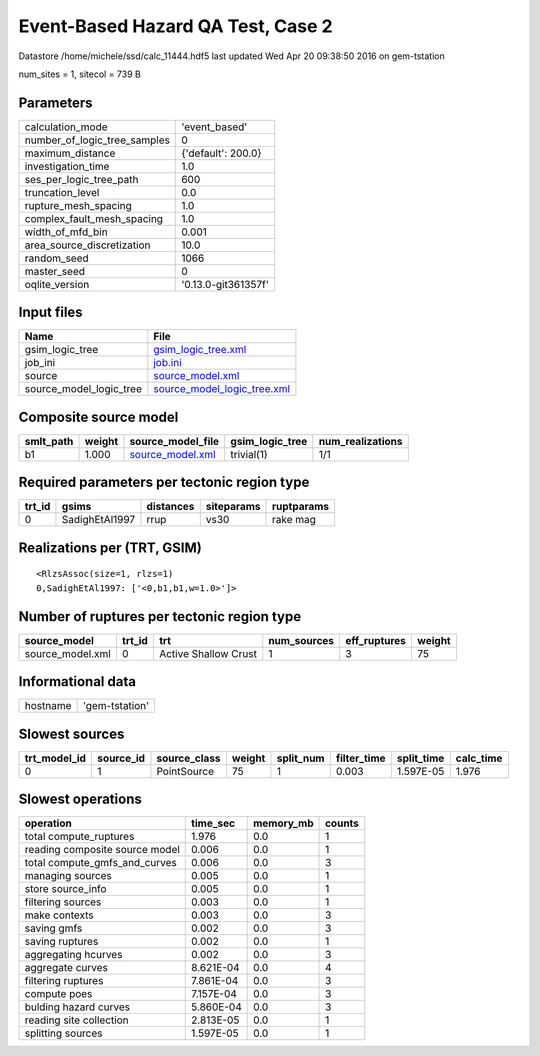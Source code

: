 Event-Based Hazard QA Test, Case 2
==================================

Datastore /home/michele/ssd/calc_11444.hdf5 last updated Wed Apr 20 09:38:50 2016 on gem-tstation

num_sites = 1, sitecol = 739 B

Parameters
----------
============================ ===================
calculation_mode             'event_based'      
number_of_logic_tree_samples 0                  
maximum_distance             {'default': 200.0} 
investigation_time           1.0                
ses_per_logic_tree_path      600                
truncation_level             0.0                
rupture_mesh_spacing         1.0                
complex_fault_mesh_spacing   1.0                
width_of_mfd_bin             0.001              
area_source_discretization   10.0               
random_seed                  1066               
master_seed                  0                  
oqlite_version               '0.13.0-git361357f'
============================ ===================

Input files
-----------
======================= ============================================================
Name                    File                                                        
======================= ============================================================
gsim_logic_tree         `gsim_logic_tree.xml <gsim_logic_tree.xml>`_                
job_ini                 `job.ini <job.ini>`_                                        
source                  `source_model.xml <source_model.xml>`_                      
source_model_logic_tree `source_model_logic_tree.xml <source_model_logic_tree.xml>`_
======================= ============================================================

Composite source model
----------------------
========= ====== ====================================== =============== ================
smlt_path weight source_model_file                      gsim_logic_tree num_realizations
========= ====== ====================================== =============== ================
b1        1.000  `source_model.xml <source_model.xml>`_ trivial(1)      1/1             
========= ====== ====================================== =============== ================

Required parameters per tectonic region type
--------------------------------------------
====== ============== ========= ========== ==========
trt_id gsims          distances siteparams ruptparams
====== ============== ========= ========== ==========
0      SadighEtAl1997 rrup      vs30       rake mag  
====== ============== ========= ========== ==========

Realizations per (TRT, GSIM)
----------------------------

::

  <RlzsAssoc(size=1, rlzs=1)
  0,SadighEtAl1997: ['<0,b1,b1,w=1.0>']>

Number of ruptures per tectonic region type
-------------------------------------------
================ ====== ==================== =========== ============ ======
source_model     trt_id trt                  num_sources eff_ruptures weight
================ ====== ==================== =========== ============ ======
source_model.xml 0      Active Shallow Crust 1           3            75    
================ ====== ==================== =========== ============ ======

Informational data
------------------
======== ==============
hostname 'gem-tstation'
======== ==============

Slowest sources
---------------
============ ========= ============ ====== ========= =========== ========== =========
trt_model_id source_id source_class weight split_num filter_time split_time calc_time
============ ========= ============ ====== ========= =========== ========== =========
0            1         PointSource  75     1         0.003       1.597E-05  1.976    
============ ========= ============ ====== ========= =========== ========== =========

Slowest operations
------------------
============================== ========= ========= ======
operation                      time_sec  memory_mb counts
============================== ========= ========= ======
total compute_ruptures         1.976     0.0       1     
reading composite source model 0.006     0.0       1     
total compute_gmfs_and_curves  0.006     0.0       3     
managing sources               0.005     0.0       1     
store source_info              0.005     0.0       1     
filtering sources              0.003     0.0       1     
make contexts                  0.003     0.0       3     
saving gmfs                    0.002     0.0       3     
saving ruptures                0.002     0.0       1     
aggregating hcurves            0.002     0.0       3     
aggregate curves               8.621E-04 0.0       4     
filtering ruptures             7.861E-04 0.0       3     
compute poes                   7.157E-04 0.0       3     
bulding hazard curves          5.860E-04 0.0       3     
reading site collection        2.813E-05 0.0       1     
splitting sources              1.597E-05 0.0       1     
============================== ========= ========= ======
